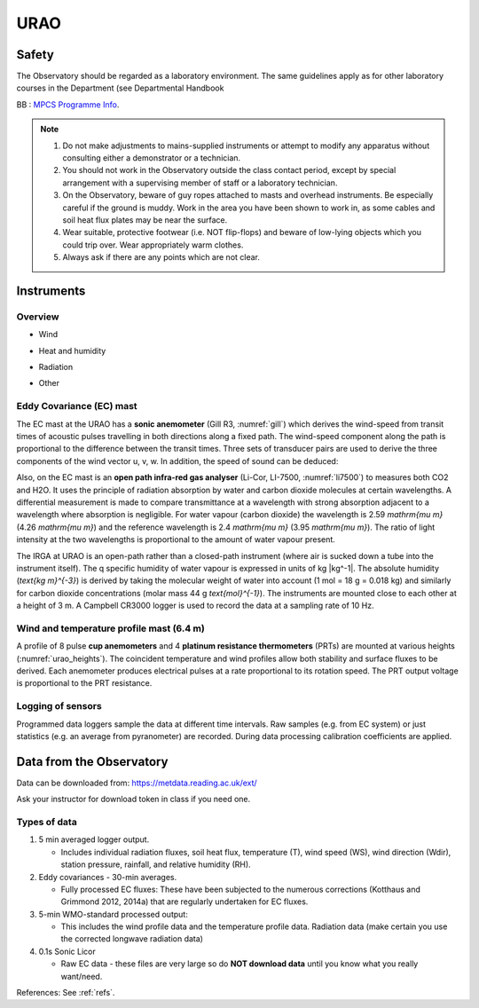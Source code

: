 .. _URAO:

URAO
====================


.. **To do:**

.. #TODO: FiG needs to be added
.. #TODO: link to BB, where?
.. #TODO: Links to other relevant materials
.. #TODO: remove to do notes down below

.. **end of todo**


.. _safety:

Safety
------

The Observatory should be regarded as a laboratory environment. The same guidelines apply as for other laboratory courses in the Department (see Departmental Handbook

BB : `MPCS Programme Info <https://www.bb.reading.ac.uk/webapps/portal/execute/tabs/tabAction?tabId=_110_1&tab_tab_group_id=_154_1>`_.

.. note::

      #. Do not make adjustments to mains-supplied instruments or attempt to modify any apparatus without consulting either a demonstrator or a technician.

      #. You should not work in the Observatory outside the class contact   period, except by special arrangement with a supervising member of staff or a laboratory technician.

      #. On the Observatory, beware of guy ropes attached to masts and overhead instruments. Be especially careful if the ground is muddy. Work in the area you have been shown to work in, as some cables and   soil heat flux plates may be near the surface.

      #. Wear suitable, protective footwear (i.e. NOT flip-flops) and beware of low-lying objects which you could trip over. Wear appropriately    warm clothes.

      #. Always ask if there are any points which are not clear.



Instruments
-----------

Overview
~~~~~~~~~~~~~~~~~~~~~~~~~

- Wind

.. _urao_wind:
.. csv-table:: Wind-related measurements at URAO
    :file: URAO-wind.csv
    :widths: auto
    :header-rows: 1
    :stub-columns: 1

- Heat and humidity

.. _urao_temp:
.. csv-table:: Temperature&humidity-related measurements at URAO
    :file: URAO-temperature.csv
    :widths: auto
    :header-rows: 1
    :stub-columns: 1

- Radiation

.. _urao_rad:
.. csv-table:: Radiation-related measurements at URAO
    :file: URAO-radiation.csv
    :widths: auto
    :header-rows: 1
    :stub-columns: 1


- Other

.. _urao_other:
.. csv-table:: Other measurements at RUAO
    :file: URAO-other.csv
    :widths: auto
    :header-rows: 1
    :stub-columns: 1



Eddy Covariance (EC) mast
~~~~~~~~~~~~~~~~~~~~~~~~~

The EC mast at the URAO has a **sonic anemometer** (Gill R3, :numref:`gill`) which derives the wind-speed from transit times of acoustic pulses travelling in both directions along a fixed path.
The wind-speed component along the path is proportional to the difference between the transit times.
Three sets of transducer pairs are used to derive the three components of the wind vector u, v, w.
In addition, the speed of sound can be deduced:

Also, on the EC mast is an **open path infra-red gas analyser** (Li-Cor, LI-7500, :numref:`li7500`) to measures both CO2 and H2O.
It uses the principle of radiation absorption by water and carbon dioxide molecules at certain wavelengths.
A differential measurement is made to compare transmittance at a wavelength with strong absorption adjacent to a wavelength where absorption is negligible.
For water vapour (carbon dioxide) the wavelength is 2.59 `\mathrm{\mu m}` (4.26 `\mathrm{\mu m}`) and the reference wavelength is 2.4 `\mathrm{\mu m}` (3.95 `\mathrm{\mu m}`).
The ratio of light intensity at the two wavelengths is proportional to the amount of water vapour present.

The IRGA at URAO is an open-path rather than a closed-path instrument (where air is sucked down a tube into the instrument itself).
The q specific humidity of water vapour is expressed in units of kg |kg^-1|.
The absolute humidity (`\text{kg m}^{-3}`) is derived by taking the molecular weight of water into account (1 mol = 18 g = 0.018 kg) and similarly for carbon dioxide concentrations (molar mass 44 g `\text{mol}^{-1}`).
The instruments are mounted close to each other at a height of 3 m.
A Campbell CR3000 logger is used to record the data at a sampling rate of 10 Hz.


Wind and temperature profile mast (6.4 m)
~~~~~~~~~~~~~~~~~~~~~~~~~~~~~~~~~~~~~~~~~

A profile of 8 pulse **cup anemometers** and 4 **platinum resistance thermometers** (PRTs) are mounted at various heights (:numref:`urao_heights`).
The coincident temperature and wind profiles allow both stability and surface fluxes to be derived.
Each anemometer produces electrical pulses at a rate proportional to its rotation speed.
The PRT output voltage is proportional to the PRT resistance.

.. _urao_heights:

.. csv-table:: measurement heights of temperature (T) and wind speed (U) at URAO
    :file: URAO-heights.csv
    :widths: auto
    :header-rows: 1
    :stub-columns: 1



Logging of sensors
~~~~~~~~~~~~~~~~~~

Programmed data loggers sample the data at different time intervals.
Raw samples (e.g. from EC system) or just statistics (e.g. an average from pyranometer) are recorded. During data processing calibration coefficients are applied.

Data from the Observatory
-------------------------

Data can be downloaded from: https://metdata.reading.ac.uk/ext/

Ask your instructor for download token in class if you need one.


Types of data
~~~~~~~~~~~~~

#. 5 min averaged logger output.

   - Includes individual radiation fluxes, soil heat flux,
     temperature (T), wind speed (WS), wind direction (Wdir),
     station pressure, rainfall, and relative humidity (RH).

#. Eddy covariances - 30-min averages.

   -  Fully processed EC fluxes: These have been subjected to the
      numerous corrections (Kotthaus and Grimmond 2012, 2014a) that
      are regularly undertaken for EC fluxes.

#. 5-min WMO-standard processed output:

   -  This includes the wind profile data and the temperature profile
      data. Radiation data (make certain you use the corrected
      longwave radiation data)

#. 0.1s Sonic Licor

   -  Raw EC data - these files are very large so do **NOT download data**
      until you know what you really want/need.

References: See :ref:`refs`.
